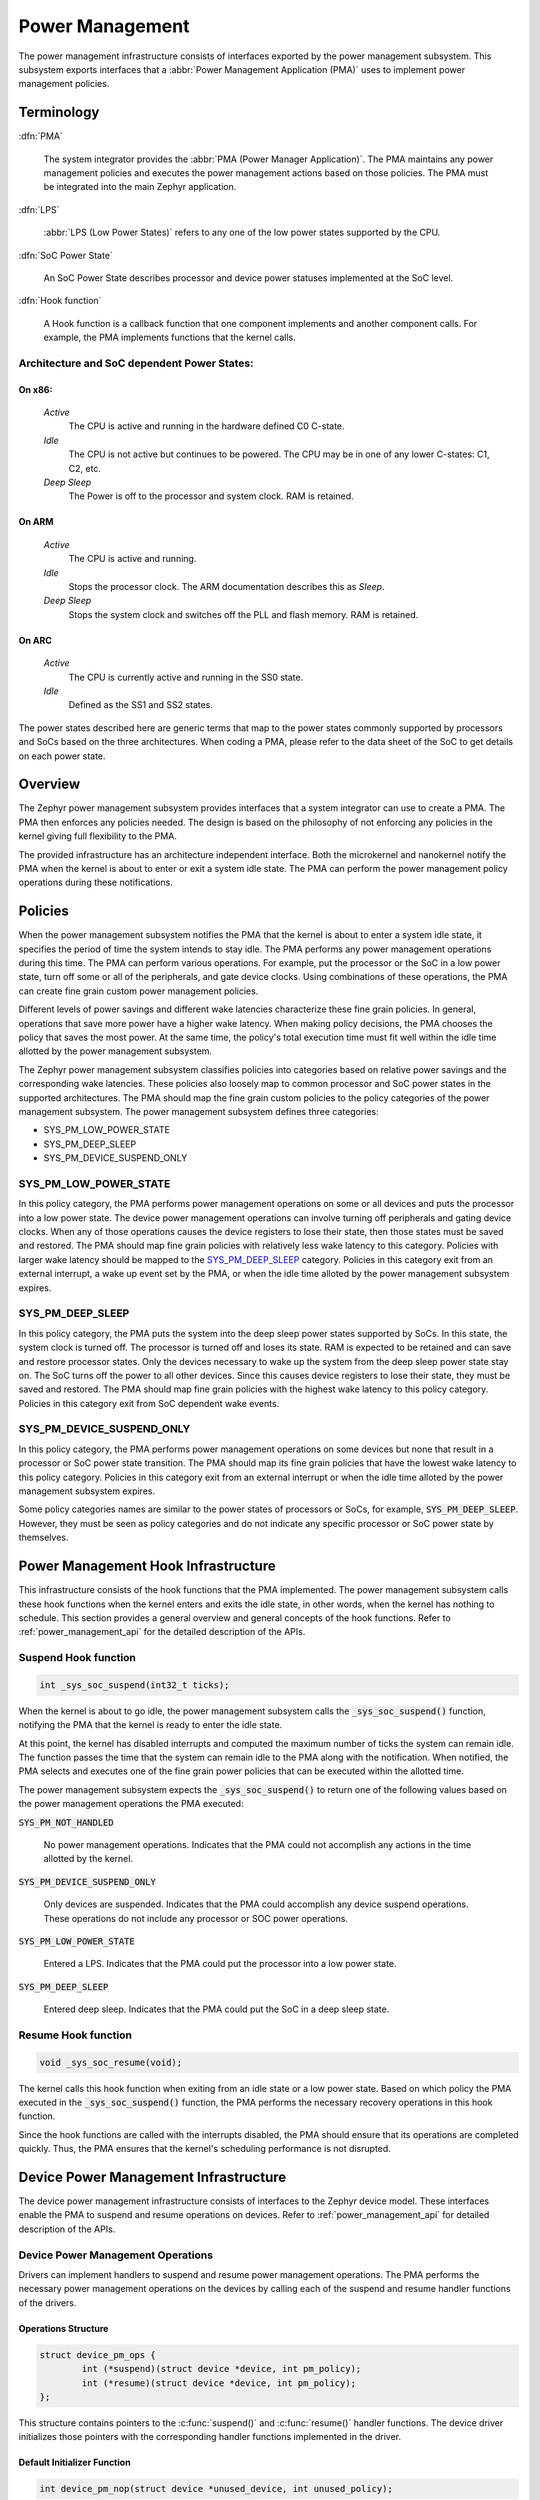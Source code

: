 .. _power_management:

Power Management
################

The power management infrastructure consists of interfaces exported by the
power management subsystem.  This subsystem exports interfaces that a
:abbr:`Power Management Application (PMA)` uses to implement power management
policies.

Terminology
***********

:dfn:`PMA`

   The system integrator provides the :abbr:`PMA (Power Manager
   Application)`. The PMA maintains any power management policies and
   executes the power management actions based on those policies.
   The PMA must be integrated into the main Zephyr application.

:dfn:`LPS`

   :abbr:`LPS (Low Power States)` refers to any one of the low power states supported by the CPU.

:dfn:`SoC Power State`

   An SoC Power State describes processor and device power statuses
   implemented at the SoC level.

:dfn:`Hook function`

   A Hook function is a callback function that one component implements and
   another component calls. For example, the PMA implements functions that
   the kernel calls.

Architecture and SoC dependent Power States:
============================================

On x86:
-------

   `Active`
      The CPU is active and running in the hardware defined C0 C-state.

   `Idle`
      The CPU is not active but continues to be powered.
      The CPU may be in one of any lower C-states: C1, C2, etc.

   `Deep Sleep`
      The Power is off to the processor and system clock. RAM is retained.

On ARM
------

    `Active`
        The CPU is active and running.

    `Idle`
        Stops the processor clock. The ARM documentation describes
        this as *Sleep*.

    `Deep Sleep`
        Stops the system clock and switches off the PLL and flash
        memory. RAM is retained.

On ARC
------

    `Active`
        The CPU is currently active and running in the SS0 state.

    `Idle`
        Defined as the SS1 and SS2 states.

The power states described here are generic terms that map to the power
states commonly supported by processors and SoCs based on the three
architectures. When coding a PMA, please refer to the data sheet of the SoC
to get details on each power state.

Overview
********

The Zephyr power management subsystem provides interfaces that a system
integrator can use to create a PMA. The PMA then enforces any policies
needed. The design is based on the philosophy of not enforcing any policies
in the kernel giving full flexibility to the PMA.

The provided infrastructure has an architecture independent interface. Both
the microkernel and nanokernel notify the PMA when the kernel is about to
enter or exit a system idle state. The PMA can perform the power management
policy operations during these notifications.

Policies
********

When the power management subsystem notifies the PMA that the kernel is about
to enter a system idle state, it specifies the period of time the system
intends to stay idle. The PMA performs any power management operations during
this time. The PMA can perform various operations. For example, put the
processor or the SoC in a low power state, turn off some or all of the
peripherals, and gate device clocks. Using combinations of these operations,
the PMA can create fine grain custom power management policies.

Different levels of power savings and different wake latencies characterize
these fine grain policies. In general, operations that save more power have a
higher wake latency. When making policy decisions, the PMA chooses the
policy that saves the most power. At the same time, the policy's total
execution time must fit well within the idle time allotted by the power
management subsystem.

The Zephyr power management subsystem classifies policies into categories
based on relative power savings and the corresponding wake latencies. These
policies also loosely map to common processor and SoC power states in the
supported architectures. The PMA should map the fine grain custom policies to
the policy categories of the power management subsystem. The power management
subsystem defines three categories:

* SYS_PM_LOW_POWER_STATE
* SYS_PM_DEEP_SLEEP
* SYS_PM_DEVICE_SUSPEND_ONLY

SYS_PM_LOW_POWER_STATE
======================

In this policy category, the PMA performs power management operations on some
or all devices and puts the processor into a low power state. The device
power management operations can involve turning off peripherals and gating
device clocks. When any of those operations causes the device registers to
lose their state, then those states must be saved and restored. The PMA
should map fine grain policies with relatively less wake latency to this
category. Policies with larger wake latency should be mapped to the
`SYS_PM_DEEP_SLEEP`_ category. Policies in this category exit from an
external interrupt, a wake up event set by the PMA, or when the idle time
alloted by the power management subsystem expires.

SYS_PM_DEEP_SLEEP
=================

In this policy category, the PMA puts the system into the deep sleep power
states supported by SoCs. In this state, the system clock is turned off. The
processor is turned off and loses its state. RAM is expected to be retained
and can save and restore processor states. Only the devices necessary to wake
up the system from the deep sleep power state stay on. The SoC turns off the
power to all other devices. Since this causes device registers to lose their
state, they must be saved and restored. The PMA should map fine grain
policies with the highest wake latency to this policy category. Policies in
this category exit from SoC dependent wake events.

SYS_PM_DEVICE_SUSPEND_ONLY
==========================

In this policy category, the PMA performs power management operations on some
devices but none that result in a processor or SoC power state transition.
The PMA should map its fine grain policies that have the lowest wake latency
to this policy category. Policies in this category exit from an external
interrupt or when the idle time alloted by the power management subsystem
expires.

Some policy categories names are similar to the power states of processors or
SoCs, for example, :code:`SYS_PM_DEEP_SLEEP`. However, they must be seen
as policy categories and do not indicate any specific processor or SoC power
state by themselves.

.. _pm_hook_infra:

Power Management Hook Infrastructure
************************************

This infrastructure consists of the hook functions that the PMA implemented.
The power management subsystem calls these hook functions when the kernel
enters and exits the idle state, in other words, when the kernel has nothing
to schedule. This section provides a general overview and general concepts of
the hook functions. Refer to :ref:`power_management_api` for the detailed
description of the APIs.

Suspend Hook function
=====================

.. code-block:: c

   int _sys_soc_suspend(int32_t ticks);

When the kernel is about to go idle, the power management subsystem calls the
:code:`_sys_soc_suspend()` function, notifying the PMA that the kernel is
ready to enter the idle state.

At this point, the kernel has disabled interrupts and computed the maximum
number of ticks the system can remain idle. The function passes the time that
the system can remain idle to the PMA along with the notification. When
notified, the PMA selects and executes one of the fine grain power policies
that can be executed within the allotted time.

The power management subsystem expects the :code:`_sys_soc_suspend()` to
return one of the following values based on the power management operations
the PMA executed:

:code:`SYS_PM_NOT_HANDLED`

   No power management operations. Indicates that the PMA could not
   accomplish any actions in the time allotted by the kernel.

:code:`SYS_PM_DEVICE_SUSPEND_ONLY`

   Only devices are suspended. Indicates that the PMA could accomplish any
   device suspend operations. These operations do not include any processor
   or SOC power operations.

:code:`SYS_PM_LOW_POWER_STATE`

   Entered a LPS. Indicates that the PMA could put the processor into a low
   power state.

:code:`SYS_PM_DEEP_SLEEP`

   Entered deep sleep. Indicates that the PMA could put the SoC in a deep
   sleep state.

Resume Hook function
====================

.. code-block:: c

   void _sys_soc_resume(void);

The kernel calls this hook function when exiting from an idle state or a low
power state. Based on which policy the PMA executed in the
:code:`_sys_soc_suspend()` function, the PMA performs the necessary recovery
operations in this hook function.

Since the hook functions are called with the interrupts disabled, the PMA
should ensure that its operations are completed quickly. Thus, the PMA
ensures that the kernel's scheduling performance is not disrupted.

Device Power Management Infrastructure
**************************************

The device power management infrastructure consists of interfaces to the
Zephyr device model. These interfaces enable the PMA to suspend and resume
operations on devices. Refer to :ref:`power_management_api` for detailed
description of the APIs.

Device Power Management Operations
==================================

Drivers can implement handlers to suspend and resume power management
operations. The PMA performs the necessary power management operations on the
devices by calling each of the suspend and resume handler functions of the
drivers.

Operations Structure
--------------------

.. code-block:: c

    struct device_pm_ops {
            int (*suspend)(struct device *device, int pm_policy);
            int (*resume)(struct device *device, int pm_policy);
    };

This structure contains pointers to the :c:func:`suspend()` and
:c:func:`resume()` handler functions. The device driver initializes those
pointers with the corresponding handler functions implemented in the
driver.

Default Initializer Function
----------------------------

.. code-block:: c

   int device_pm_nop(struct device *unused_device, int unused_policy);

When the driver does not implement any operations, the driver can initialize
the corresponding pointer with this function. This default initializer
function does nothing and should be used instead of implementing a dummy
function in the driver to avoid wasting code memory.

.. _dev_suspend_handler:

Device Suspend Operation Handler Function
-----------------------------------------

.. code-block:: c

   int suspend(struct device *device, int pm_policy);

The device driver implements this function to perform the suspend operations
on the handled devices. The PMA calls the function and passes the power
policy to execute. The device driver performs the operations necessary to
handle the transitions associated with the policy the PMA specified. Here are
some example operations that the device driver performs:

* Save device states.

* Gate clocks.

* Turn off peripherals.

This function returns 0 if successful. Otherwise, the function returns an
appropriate negative `errno` value.

.. _dev_resume_handler:

Device Resume Operation Handler Function
----------------------------------------

.. code-block:: c

   int resume(struct device *device, int pm_policy);

The PMA calls this function to resume operations on the devices on which it
had previously performed suspend operations. The device driver performs the
necessary resume operations on its device, following the power management
policy specified in the function's argument.

The function returns 0 if successful. In all other cases it returns an
appropriate negative :code:`errno` value.

Device Model with Power Management Support
==========================================

Drivers initialize the devices using macros. See :ref:`device_drivers` for
details on how these macros are used. Extended versions of the macros are
provided for drivers with power management support. The macros take
additional parameters that are necessary to initialize pointers to the power
management related handler functions.

These macros should be used:

:code:`DEVICE_AND_API_INIT_PM`

   Use this macro in place of the :code:`DEVICE_AND_API_INIT` macro.

:code:`DEVICE_INIT_PM`

   Use this macro in place of the :code:`DEVICE_INIT` macro.

:code:`SYS_INIT_PM`

   Use this macro in place of the :code:`SYS_INIT` macro.

Device Power Management API for the PMA
=======================================

The PMA uses these APIs to perform suspend and resume operations on the
devices.

Get Device List
---------------

.. code-block:: c

   void device_list_get(struct device **device_list, int *device_count);

The Zephyr kernel internally maintains a list of all devices in the system.
The PMA uses this API to get the device list. The PMA can use the list to
identify the devices on which to execute power management operations.

The PMA can use this list to create a sorted order list based on device
dependencies. The PMA creates device groups to execute different policies
on each device group.

.. note::

   Ensure that the PMA does not alter the original list. Since the kernel
   uses the original list, it should remain unchanged.

PMA Device Suspend API
----------------------

.. code-block:: c

   int device_suspend(struct device *device, int pm_policy);

Calls the :c:func:`suspend()` handler function implemented by the device
driver. See :ref:`dev_suspend_handler` for more information.

PMA Device Resume API
---------------------

.. code-block:: c

   int device_resume(struct device *device, int pm_policy);

Calls the :c:func:`resume()` handler function implemented by the device
driver. See :ref:`dev_resume_handler` for more information.

Busy Status Indication
======================

The PMA executes some power policies that can turn off power to devices,
causing them to lose their state. If the devices are in the middle of some
hardware transaction, like writing to flash memory when the power is turned
off, then such transactions would be left in an inconsistent state. This
infrastructure guards such transactions by indicating to the PMA that
the device is in the middle of a hardware transaction.

When the :code:`_sys_soc_suspend()` is called, the PMA checks if any device
is busy. The PMA can then decide to execute a policy other than deep sleep or
to defer power management operations until the next call of
:code:`_sys_soc_suspend()`.

If other recovery or retrieval methods are in place, the driver can avoid
guarding the transactions. Not all hardware transactions must be guarded. The
Zephyr kernel provides the following APIs for the device drivers and the PMA
to decide whether a particular transaction must be guarded.

Indicate Busy Status API
------------------------

.. code-block:: c

   void device_busy_set(struct device *busy_dev);

Sets a bit corresponding to the device, in a data structure maintained by the
kernel, to indicate whether or not it is in the middle of a transaction.

Clear Busy Status API
---------------------

.. code-block:: c

   void device_busy_clear(struct device *busy_dev);

Clears the bit corresponding to the device in a data structure
maintained by the kernel to indicate that the device is not in the middle of
a transaction.

Check Busy Status of Single Device API
--------------------------------------

.. code-block:: c

   int device_busy_check(struct device *chk_dev);

Checks whether a device is busy. The API returns 0 if the device
is not busy.

Check Busy Status of All Devices API
------------------------------------

.. code-block:: c

   int device_any_busy_check(void);

Checks if any device is busy. The API returns 0 if no device in the system is busy.

.. _pm_config_flags:

Power Management Configuration Flags
************************************

The Power Management features can be individually enabled and disabled using
the following configuration flags.

:code:`CONFIG_SYS_POWER_MANAGEMENT`

   This flag enables the power management subsystem.

:code:`CONFIG_SYS_POWER_LOW_POWER_STATE`

   The PMA enables this flag to use the :code:`SYS_PM_LOW_POWER_STATE` policy.

:code:`CONFIG_SYS_POWER_DEEP_SLEEP`

   This flag enables support for the :code:`SYS_PM_DEEP_SLEEP` policy.

:code:`CONFIG_DEVICE_POWER_MANAGEMENT`

   This flag is enabled if the PMA and the devices support device power
   management.

Writing a Power Management Application
**************************************

A typical PMA executes policies through power management APIS.  This section
details various scenarios that can be used to help developers write their own
custom PMAs.

The PMA is part of a larger application doing more than just power
management. This section focuses on the power management aspects of the
application.

Initial Setup
=============

To enable the power management support, the application must do the following:

#. Enable the :code:`CONFIG_SYS_POWER_MANAGEMENT` flag

#. Enable other required config flags described in :ref:`pm_config_flags`.

#. Implement the hook functions described in :ref:`pm_hook_infra`.

Device List and Policies
========================

The PMA retrieves the list of enabled devices in the system using the
:c:func:`device_list_get()` function. Since the PMA is part of the
application, the PMA starts after all devices in the system have been
initialized. Thus, the list of devices will not change once the application
has begun.

Once the device list has been retrieved and stored, the PMA can form device
groups and sorted lists based on device dependencies. The PMA uses the device
lists and the known aggregate wake latency of the combination of power
operations to create the fine grain custom power policies. Finally, the PMA
maps these custom policies to the policy categories defined by the power
management subsystem as described in `Policies`_.

Scenarios During Suspend
========================

When the power management subsystem calls the :code:`_sys_soc_suspend()`
function, the PMA can select between multiple scenarios.

Scenario 1
----------

The time allotted is too short for any power management.

In this case, the PMA leaves the interrupts disabled, and returns the code
:code:`SYS_PM_NOT_HANDLED`. This actions allow the Zephyr kernel to continue
with its normal idling process.

Scenario 2
----------

The time allotted allows the suspension of some devices.

The PMA scans through the devices that meet the criteria and calls the
:c:func:`device_suspend()` function for each device.

After all devices are suspended properly, the PMA executes the following
operations:

* If the time allotted is enough for the :code:`SYS_PM_LOW_POWER_STATE`
  policy:

   #. The PMA sets up the wake event, puts the CPU in a LPS, and re- enables
      the interrupts at the same time.

   #. The PMA returns the :code:`SYS_PM_LOW_POWER_STATE` code.

* If the time allotted is not enough for the :code:`SYS_PM_LOW_POWER_STATE`
  policy, the PMA returns the :code:`SYS_PM_DEVICE_SUSPEND_ONLY` code.

When a device fails to suspend, the PMA executes the following operations:

* If the system integrator determined that the device is not essential to the
  suspend process, the PMA can ignore the failure.

* If the system integrator determined that the device is essential to the
  suspend process, the PMA takes any necessary recovery actions and
  returns the :code:`SYS_PM_NOT_HANDLED` code.

Scenario 3
----------

The time allotted is enough for all devices to be suspended.

The PMA calls the :c:func:`device_suspend()` function for each device.

After all devices are suspended properly and the time allotted is enough for
the :code:`SYS_PM_DEEP_SLEEP` policy, the PMA executes the following
operations:

#. Calls the :c:func:`device_any_busy_check()` function to get device busy
   status. If any device is busy, the PMA must choose a policy other than
   :code:`SYS_PM_DEEP_SLEEP`.
#. Sets up wake event.
#. Puts the SOC in the deep sleep state.
#. Re-enables interrupts.
#. Returns the :code:`SYS_PM_DEEP_SLEEP` code.

If, on the other hand, the time allotted is only enough for the
:code:`SYS_PM_LOW_POWER_STATE` policy, The PMA executes the following
operations:

#. Sets up wake event.
#. Puts the CPU in a LPS re-enabling interrupts at the same time.
#. Returns the :code:`SYS_PM_LOW_POWER_STATE` code.

If the time allotted is not enough for any CPU or SOC power management
operations, the PMA returns the :code:`SYS_PM_DEVICE_SUSPEND_ONLY` code.

When a device fails to suspend, the PMA executes the following operations:

* If the system integrator determined that the device is not essential to the
  suspend process the PMA can ignore the failure.

* If the system integrator determined that the device is essential to the
  suspend process, the PMA takes any necessary recovery actions and
  returns the :code:`SYS_PM_NOT_HANDLED` code.

Policy Decision Summary
=======================

+---------------------------------+---------------------------------------+
| PM operations                   | Policy and Return Code                |
+=================================+=======================================+
| Suspend some devices and        | :code:`SYS_PM_LOW_POWER_STATE`        |
|                                 |                                       |
| Enter Low Power State           |                                       |
+---------------------------------+---------------------------------------+
| Suspend all devices and         | :code:`SYS_PM_LOW_POWER_STATE`        |
|                                 |                                       |
| Enter Low Power State           |                                       |
+---------------------------------+---------------------------------------+
| Suspend all devices and         | :code:`SYS_PM_DEEP_SLEEP`             |
|                                 |                                       |
| Enter Deep Sleep                |                                       |
+---------------------------------+---------------------------------------+
| Suspend some or all devices and | :code:`SYS_PM_DEVICE_SUSPEND_ONLY`    |
|                                 |                                       |
| No CPU/SoC PM Operation         |                                       |
+---------------------------------+---------------------------------------+
| No PM operation                 | :code:`SYS_PM_NOT_HANDLED`            |
+---------------------------------+---------------------------------------+
